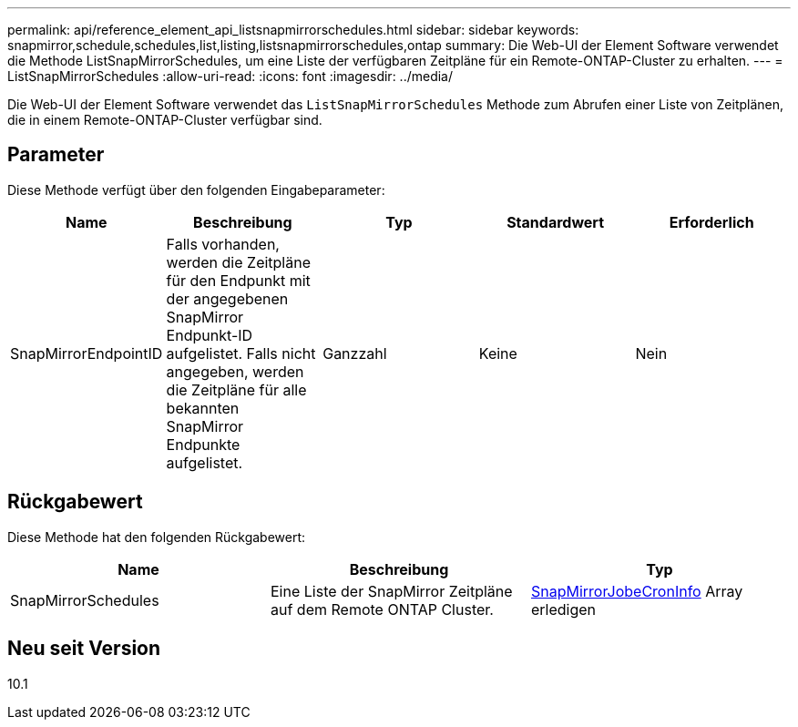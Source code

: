 ---
permalink: api/reference_element_api_listsnapmirrorschedules.html 
sidebar: sidebar 
keywords: snapmirror,schedule,schedules,list,listing,listsnapmirrorschedules,ontap 
summary: Die Web-UI der Element Software verwendet die Methode ListSnapMirrorSchedules, um eine Liste der verfügbaren Zeitpläne für ein Remote-ONTAP-Cluster zu erhalten. 
---
= ListSnapMirrorSchedules
:allow-uri-read: 
:icons: font
:imagesdir: ../media/


[role="lead"]
Die Web-UI der Element Software verwendet das `ListSnapMirrorSchedules` Methode zum Abrufen einer Liste von Zeitplänen, die in einem Remote-ONTAP-Cluster verfügbar sind.



== Parameter

Diese Methode verfügt über den folgenden Eingabeparameter:

|===
| Name | Beschreibung | Typ | Standardwert | Erforderlich 


 a| 
SnapMirrorEndpointID
 a| 
Falls vorhanden, werden die Zeitpläne für den Endpunkt mit der angegebenen SnapMirror Endpunkt-ID aufgelistet. Falls nicht angegeben, werden die Zeitpläne für alle bekannten SnapMirror Endpunkte aufgelistet.
 a| 
Ganzzahl
 a| 
Keine
 a| 
Nein

|===


== Rückgabewert

Diese Methode hat den folgenden Rückgabewert:

|===
| Name | Beschreibung | Typ 


 a| 
SnapMirrorSchedules
 a| 
Eine Liste der SnapMirror Zeitpläne auf dem Remote ONTAP Cluster.
 a| 
xref:reference_element_api_snapmirrorjobschedulecroninfo.adoc[SnapMirrorJobeCronInfo] Array erledigen

|===


== Neu seit Version

10.1
